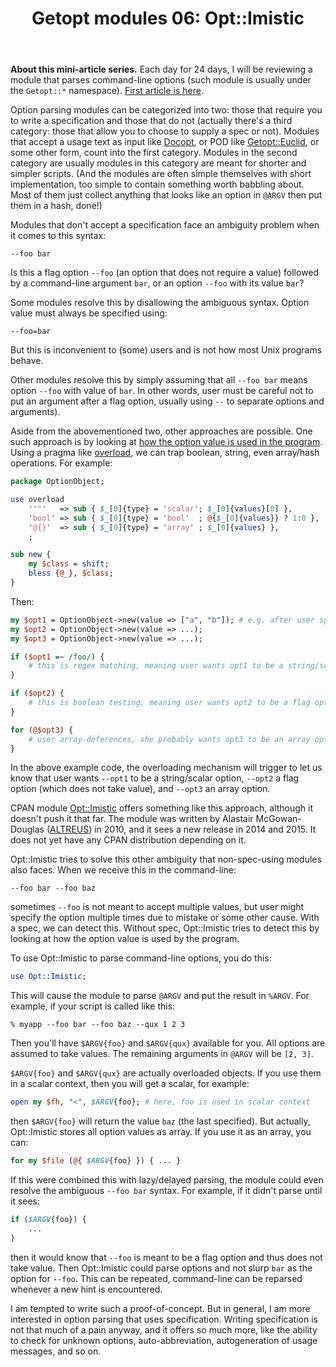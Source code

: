 #+POSTID: 1513
#+BLOG: perlancar
#+OPTIONS: toc:nil num:nil todo:nil pri:nil tags:nil ^:nil
#+CATEGORY: perl,cli,getopt
#+TAGS: perl,cli,getopt
#+DESCRIPTION:
#+TITLE: Getopt modules 06: Opt::Imistic

*About this mini-article series.* Each day for 24 days, I will be reviewing a
module that parses command-line options (such module is usually under the
~Getopt::*~ namespace). [[https://perlancar.wordpress.com/2016/12/01/getopt-modules-01-getoptlong/][First article is here]].

Option parsing modules can be categorized into two: those that require you to
write a specification and those that do not (actually there's a third category:
those that allow you to choose to supply a spec or not). Modules that accept a
usage text as input like [[https://metacpan.org/pod/Docopt][Docopt]], or POD like [[https://metacpan.org/pod/Getopt::Euclid][Getopt::Euclid]], or some other form,
count into the first category. Modules in the second category are usually
modules in this category are meant for shorter and simpler scripts. (And the
modules are often simple themselves with short implementation, too simple to
contain something worth babbling about. Most of them just collect anything that
looks like an option in ~@ARGV~ then put them in a hash, done!)

Modules that don't accept a specification face an ambiguity problem when it
comes to this syntax:

: --foo bar

Is this a flag option ~--foo~ (an option that does not require a value) followed
by a command-line argument ~bar~, or an option ~--foo~ with its value ~bar~?

Some modules resolve this by disallowing the ambiguous syntax. Option value must
always be specified using:

: --foo=bar

But this is inconvenient to (some) users and is not how most Unix programs
behave.

Other modules resolve this by simply assuming that all ~--foo bar~ means option
~--foo~ with value of ~bar~. In other words, user must be careful not to put an
argument after a flag option, usually using ~--~ to separate options and
arguments).

Aside from the abovementioned two, other approaches are possible. One such
approach is by looking at _how the option value is used in the program_. Using a
pragma like [[https://metacpan.org/pod/overload][overload]], we can trap boolean, string, even array/hash operations.
For example:

#+BEGIN_SRC perl
package OptionObject;

use overload
    '""'   => sub { $_[0]{type} = 'scalar'; $_[0]{values}[0] },
    'bool' => sub { $_[0]{type} = 'bool'  ; @{$_[0]{values}} ? 1:0 },
    '@{}'  => sub { $_[0]{type} = 'array' ; $_[0]{values} },
    ;

sub new {
    my $class = shift;
    bless {@_}, $class;
}
#+END_SRC

Then:

#+BEGIN_SRC perl
my $opt1 = OptionObject->new(value => ["a", "b"]); # e.g. after user specifies --opt1 a --opt1 b
my $opt2 = OptionObject->new(value => ...);
my $opt3 = OptionObject->new(value => ...);

if ($opt1 =~ /foo/) {
    # this is regex matching, meaning user wants opt1 to be a string/scalar option
}

if ($opt2) {
    # this is boolean testing, meaning user wants opt2 to be a flag option
}

for (@$opt3) {
    # user array-deferences, she probably wants opt3 to be an array option
}
#+END_SRC

In the above example code, the overloading mechanism will trigger to let us know
that user wants ~--opt1~ to be a string/scalar option, ~--opt2~ a flag option
(which does not take value), and ~--opt3~ an array option.

CPAN module [[https://metacpan.org/pod/Opt::Imistic][Opt::Imistic]] offers something like this approach, although it
doesn't push it that far. The module was written by Alastair McGowan-Douglas
([[https://metacpan.org/author/ALTREUS][ALTREUS]]) in 2010, and it sees a new release in 2014 and 2015. It does not yet
have any CPAN distribution depending on it.

Opt::Imistic tries to solve this other ambiguity that non-spec-using modules
also faces. When we receive this in the command-line:

: --foo bar --foo baz

sometimes ~--foo~ is not meant to accept multiple values, but user might specify
the option multiple times due to mistake or some other cause. With a spec, we
can detect this. Without spec, Opt::Imistic tries to detect this by looking at
how the option value is used by the program.

To use Opt::Imistic to parse command-line options, you do this:

#+BEGIN_SRC perl
use Opt::Imistic;
#+END_SRC

This will cause the module to parse ~@ARGV~ and put the result in ~%ARGV~. For
example, if your script is called like this:

: % myapp --foo bar --foo baz --qux 1 2 3

Then you'll have ~$ARGV{foo}~ and ~$ARGV{qux}~ available for you. All options
are assumed to take values. The remaining arguments in ~@ARGV~ will be ~[2, 3]~.

~$ARGV{foo}~ and ~$ARGV{qux}~ are actually overloaded objects. If you use them
in a scalar context, then you will get a scalar, for example:

#+BEGIN_SRC perl
open my $fh, "<", $ARGV{foo}; # here, foo is used in scalar context
#+END_SRC

then ~$ARGV{foo}~ will return the value ~baz~ (the last specified). But
actually, Opt::Imistic stores all option values as array. If you use it as an
array, you can:

#+BEGIN_SRC perl
for my $file (@{ $ARGV{foo} }) { ... }
#+END_SRC

If this were combined this with lazy/delayed parsing, the module could even
resolve the ambiguous ~--foo bar~ syntax. For example, if it didn't parse until
it sees:

#+BEGIN_SRC perl
if ($ARGV{foo}) {
    ...
}
#+END_SRC

then it would know that ~--foo~ is meant to be a flag option and thus does not
take value. Then Opt::Imistic could parse options and not slurp ~bar~ as the
option for ~--foo~. This can be repeated, command-line can be reparsed whenever
a new hint is encountered.

I am tempted to write such a proof-of-concept. But in general, I am more
interested in option parsing that uses specification. Writing specification is
not that much of a pain anyway, and it offers so much more, like the ability to
check for unknown options, auto-abbreviation, autogeneration of usage messages,
and so on.
